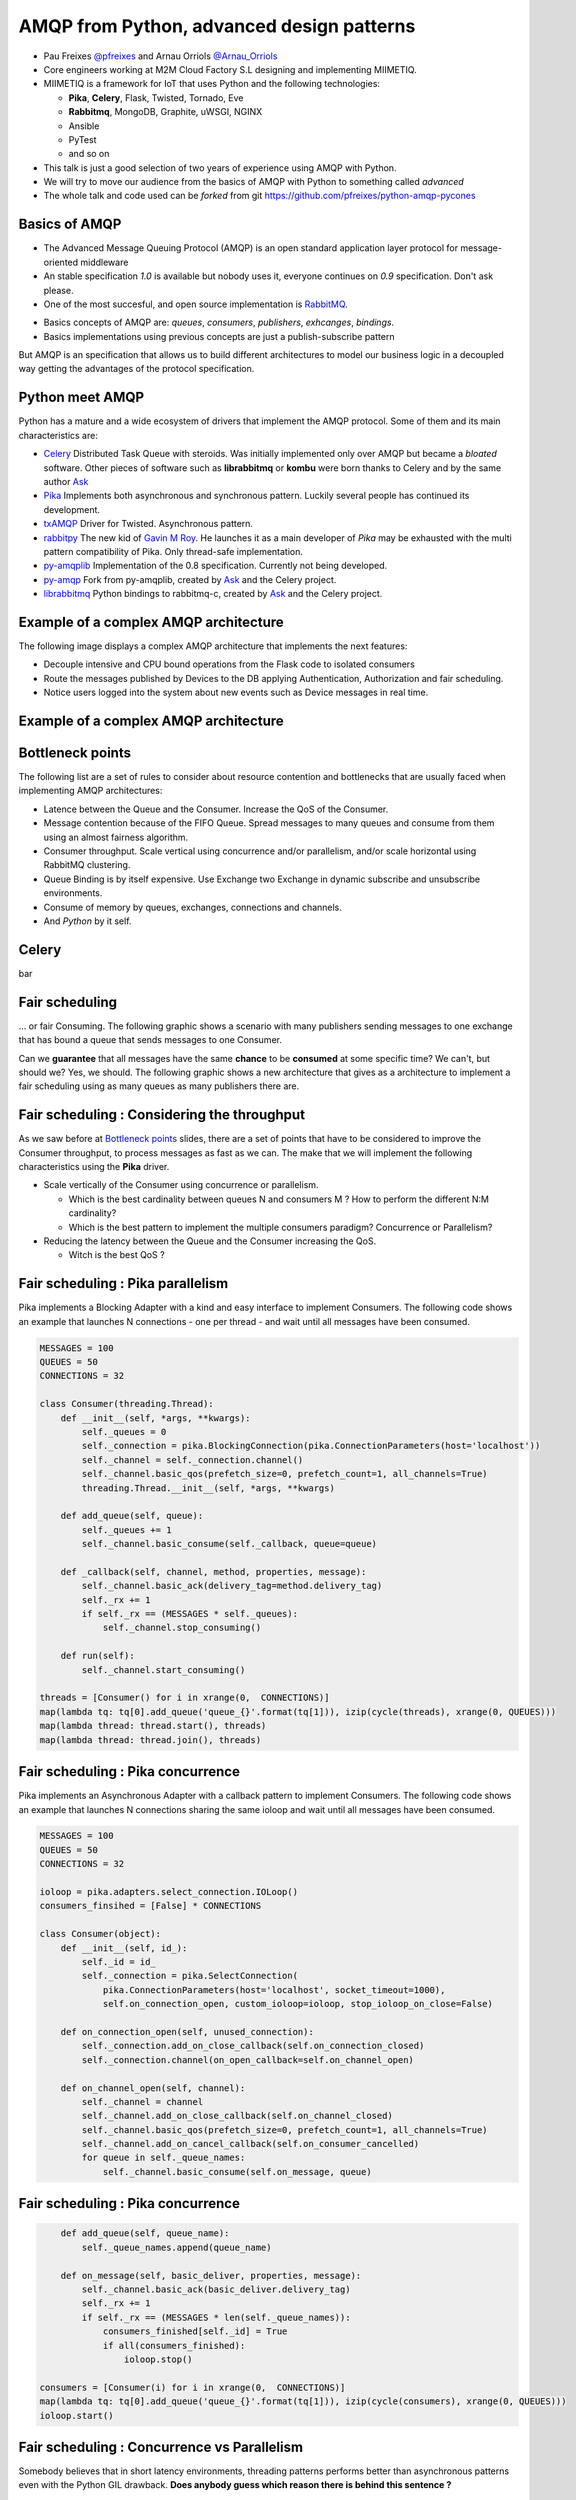 ==========================================
AMQP from Python, advanced design patterns
==========================================

* Pau Freixes `@pfreixes`_ and Arnau Orriols `@Arnau_Orriols`_
* Core engineers working at M2M Cloud Factory S.L designing and implementing MIIMETIQ.
* MIIMETIQ is a framework for IoT that uses Python and the following technologies:

  * **Pika**, **Celery**, Flask, Twisted, Tornado, Eve
  * **Rabbitmq**, MongoDB, Graphite, uWSGI, NGINX
  * Ansible
  * PyTest
  * and so on

* This talk is just a good selection of two years of experience using AMQP with Python.
* We will try to move our audience from the basics of AMQP with Python to something called *advanced* 
* The whole talk and code used can be *forked* from git https://github.com/pfreixes/python-amqp-pycones

.. _@pfreixes: https://twitter.com/pfreixes
.. _@Arnau_Orriols: https://twitter.com/Arnau_Orriols

Basics of AMQP
===============

* The Advanced Message Queuing Protocol (AMQP) is an open standard application layer protocol for message-oriented middleware
* An stable specification *1.0* is available but nobody uses it, everyone continues on *0.9* specification. Don't ask please.
* One of the most succesful, and open source implementation is `RabbitMQ`_. 

.. image:: static/rabbitmq.png

* Basics concepts of AMQP are: *queues*, *consumers*, *publishers*, *exhcanges*, *bindings*.
* Basics implementations using previous concepts are just a publish-subscribe pattern 

.. image:: static/publisher-consumer-basic.png


But AMQP is an specification that allows us to build different architectures to model our business logic in a decoupled way
getting the advantages of the protocol specification.


.. _RabbitMQ: https://www.rabbitmq.com/

Python meet AMQP
================

Python has a mature and a wide ecosystem of drivers that implement the AMQP protocol.
Some of them and its main characteristics are:

* `Celery`_ Distributed Task Queue with steroids.  Was initially implemented only over AMQP but became a *bloated* software. Other pieces of software such as **librabbitmq** or **kombu** were born thanks to Celery and by the same author `Ask`_
* `Pika`_ Implements both asynchronous and synchronous pattern. Luckily several people has continued its development. 
* `txAMQP`_ Driver for Twisted. Asynchronous pattern.
* `rabbitpy`_ The new kid of `Gavin M Roy`_. He launches it as a main developer of *Pika* may be exhausted with the multi pattern compatibility of Pika. Only thread-safe implementation.
* `py-amqplib`_ Implementation of the 0.8 specification. Currently not being developed.
* `py-amqp`_ Fork from py-amqplib, created by `Ask`_ and the Celery project.
* `librabbitmq`_ Python bindings to rabbitmq-c, created by `Ask`_ and the Celery project.

.. _Celery : https://github.com/celery/celery
.. _Pika : https://github.com/pika/pika
.. _rabbitpy : https://github.com/gmr/rabbitpy
.. _txAMQP : https://pypi.python.org/pypi/txAMQP
.. _Gavin M Roy : https://github.com/gmr
.. _librabbitmq : https://github.com/celery/librabbitmq
.. _py-amqp : https://github.com/celery/py-amqp
.. _py-amqplib : https://github.com/barryp/py-amqplib
.. _Ask : https://github.com/ask


Example of a complex AMQP architecture
======================================

The following image displays a complex AMQP architecture that implements the next features:

* Decouple intensive and CPU bound operations from the Flask code to isolated consumers
* Route the messages published by Devices to the DB applying Authentication, Authorization and fair scheduling.
* Notice users logged into the system about new events such as Device messages in real time.

Example of a complex AMQP architecture
======================================

.. image:: static/advanced-topology__VGA.png 


Bottleneck points
=================

The following list are a set of rules to consider about resource contention and bottlenecks that are usually faced when implementing AMQP architectures:

* Latence between the Queue and the Consumer. Increase the QoS of the Consumer.
* Message contention because of the FIFO Queue. Spread messages to many queues and consume from them using an almost fairness algorithm.
* Consumer throughput. Scale vertical using concurrence and/or parallelism, and/or scale horizontal using RabbitMQ clustering.
* Queue Binding is by itself expensive. Use Exchange two Exchange in dynamic subscribe and unsubscribe environments.
* Consume of memory by queues, exchanges, connections and channels.
* And *Python* by it self.

Celery
======

bar

Fair scheduling
===============

... or fair Consuming. The following graphic shows a scenario with many publishers sending messages to one exchange that has bound
a queue that sends messages to one Consumer. 

.. image:: static/unfair_queue_consuming.png

Can we **guarantee** that all messages have the same **chance** to be **consumed** at some specific time? We can't, but should we? Yes, we should.
The following graphic shows a new architecture that gives as a architecture to implement a fair scheduling using as many queues as many publishers
there are.

.. image:: static/fair_queue_consuming.png

Fair scheduling : Considering the throughput
============================================

As we saw before at `Bottleneck points`_ slides, there are a set of points that have to be considered to improve the Consumer throughput, to
process messages as fast as we can. The make that we will implement the following characteristics using the **Pika** driver.

* Scale vertically of the Consumer using concurrence or parallelism.
  
  * Which is the best cardinality between queues N and consumers M ? How to perform the different N:M cardinality?
  * Which is the best pattern to implement the multiple consumers paradigm? Concurrence or Parallelism?

* Reducing the latency between the Queue and the Consumer increasing the QoS.

  * Witch is the best QoS ?


Fair scheduling : Pika parallelism
==================================

Pika implements a Blocking Adapter with a kind and easy interface to implement Consumers. The following code shows an example
that launches N connections - one per thread - and wait until all messages have been consumed.

.. code-block:: python

    MESSAGES = 100
    QUEUES = 50
    CONNECTIONS = 32

    class Consumer(threading.Thread):
        def __init__(self, *args, **kwargs):
            self._queues = 0
            self._connection = pika.BlockingConnection(pika.ConnectionParameters(host='localhost'))
            self._channel = self._connection.channel()
            self._channel.basic_qos(prefetch_size=0, prefetch_count=1, all_channels=True)
            threading.Thread.__init__(self, *args, **kwargs)

        def add_queue(self, queue):
            self._queues += 1
            self._channel.basic_consume(self._callback, queue=queue)

        def _callback(self, channel, method, properties, message):
            self._channel.basic_ack(delivery_tag=method.delivery_tag)
            self._rx += 1
            if self._rx == (MESSAGES * self._queues):
                self._channel.stop_consuming()

        def run(self):
            self._channel.start_consuming()

    threads = [Consumer() for i in xrange(0,  CONNECTIONS)]
    map(lambda tq: tq[0].add_queue('queue_{}'.format(tq[1])), izip(cycle(threads), xrange(0, QUEUES)))
    map(lambda thread: thread.start(), threads)
    map(lambda thread: thread.join(), threads)


Fair scheduling : Pika concurrence
==================================

Pika implements an Asynchronous Adapter with a callback pattern to implement Consumers. The following code shows an example
that launches N connections sharing the same ioloop and wait until all messages have been consumed.

.. code-block:: python

    MESSAGES = 100
    QUEUES = 50
    CONNECTIONS = 32

    ioloop = pika.adapters.select_connection.IOLoop()
    consumers_finsihed = [False] * CONNECTIONS

    class Consumer(object):
        def __init__(self, id_):
            self._id = id_
            self._connection = pika.SelectConnection(
                pika.ConnectionParameters(host='localhost', socket_timeout=1000),
                self.on_connection_open, custom_ioloop=ioloop, stop_ioloop_on_close=False)

        def on_connection_open(self, unused_connection):
            self._connection.add_on_close_callback(self.on_connection_closed)
            self._connection.channel(on_open_callback=self.on_channel_open)

        def on_channel_open(self, channel):
            self._channel = channel
            self._channel.add_on_close_callback(self.on_channel_closed)
            self._channel.basic_qos(prefetch_size=0, prefetch_count=1, all_channels=True)
            self._channel.add_on_cancel_callback(self.on_consumer_cancelled)
            for queue in self._queue_names:
                self._channel.basic_consume(self.on_message, queue)


Fair scheduling : Pika concurrence
==================================

.. code-block:: python

        def add_queue(self, queue_name):
            self._queue_names.append(queue_name)

        def on_message(self, basic_deliver, properties, message):
            self._channel.basic_ack(basic_deliver.delivery_tag)
            self._rx += 1
            if self._rx == (MESSAGES * len(self._queue_names)):
                consumers_finished[self._id] = True
                if all(consumers_finished):
                    ioloop.stop()

    consumers = [Consumer(i) for i in xrange(0,  CONNECTIONS)]
    map(lambda tq: tq[0].add_queue('queue_{}'.format(tq[1])), izip(cycle(consumers), xrange(0, QUEUES)))
    ioloop.start()



Fair scheduling : Concurrence vs Parallelism
============================================

Somebody believes that in short latency environments, threading patterns performs better than asynchronous patterns even with
the Python GIL drawback. **Does anybody guess which reason there is behind this sentence ?**

Fair scheduling : Concurrence vs Parallelism
============================================

**Yes** context switching *could* be faster than running a bunch of thousand Python opcode running an asynchronous framework such as
*Pika asyncronous adapter*, *Twisted* or *Tornado*.

The following snippet belongs to the `Select Module`_ implemented by Python that wraps the well known *select* syscall. Each
time that one *I/O* operation is performed the *GIL* is released, *GIL* won't perturb your multi thread Python code if it 
runs short tasks between many *I/O* operations.

.. _Select Module: https://github.com/python/cpython/blob/master/Modules/selectmodule.c#L178

.. code:: cpp

    static PyObject * select_select(PyObject *self, PyObject *args)
    {
        .......

        Py_BEGIN_ALLOW_THREADS
        n = select(max, &ifdset, &ofdset, &efdset, tvp);
        Py_END_ALLOW_THREADS

        ....
    }

Fair scheduling : Concurrence vs Parallelism
============================================

The following graph displays the behaviour of the Asynchronous and Threading Pika implementation consuming 5K messages
from 100 queues using 2, 4, 8, 16 and 32 connections.

.. image:: static/many_queues_without_librabbitmq.png

Fair scheduling : Pika concurrence with QoS > 1
===============================================

Fair scheduling : Pika vs Rabbitpy vs Kombu
============================================

Fair scheduling : Pika vs Librabbitmq, Python is so slow
========================================================

But sometimes we forget how slow can Python be. The following graphic shows the performance difference between the **Librabbitmq** library
and the **Pika** implementations.

.. image:: static/many_queues_with_librabbitmq.png

**Librabbitmq** is written the most of it using the *C* language, so the code executed by the Consumer that is handled by the interpreter
is just the consumer callback.

conclusions
===========


